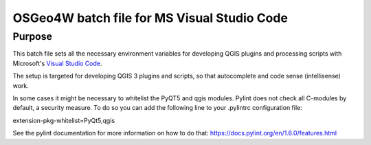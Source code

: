 OSGeo4W batch file for MS Visual Studio Code
============================================

Purpose
-------
This batch file sets all the necessary environment variables for 
developing QGIS plugins and processing scripts with Microsoft's 
`Visual Studio Code <https://code.visualstudio.com/>`_.

The setup is targeted for developing QGIS 3 plugins and scripts, so that
autocomplete and code sense (intellisense) work.

In some cases it might be necessary to whitelist the PyQT5 and qgis modules. Pylint does not check all C-modules by default, a security measure. To do so you can add the following line to your .pylintrc configuration file:

| extension-pkg-whitelist=PyQt5,qgis

See the pylint documentation for more information on how to do that: https://docs.pylint.org/en/1.6.0/features.html
